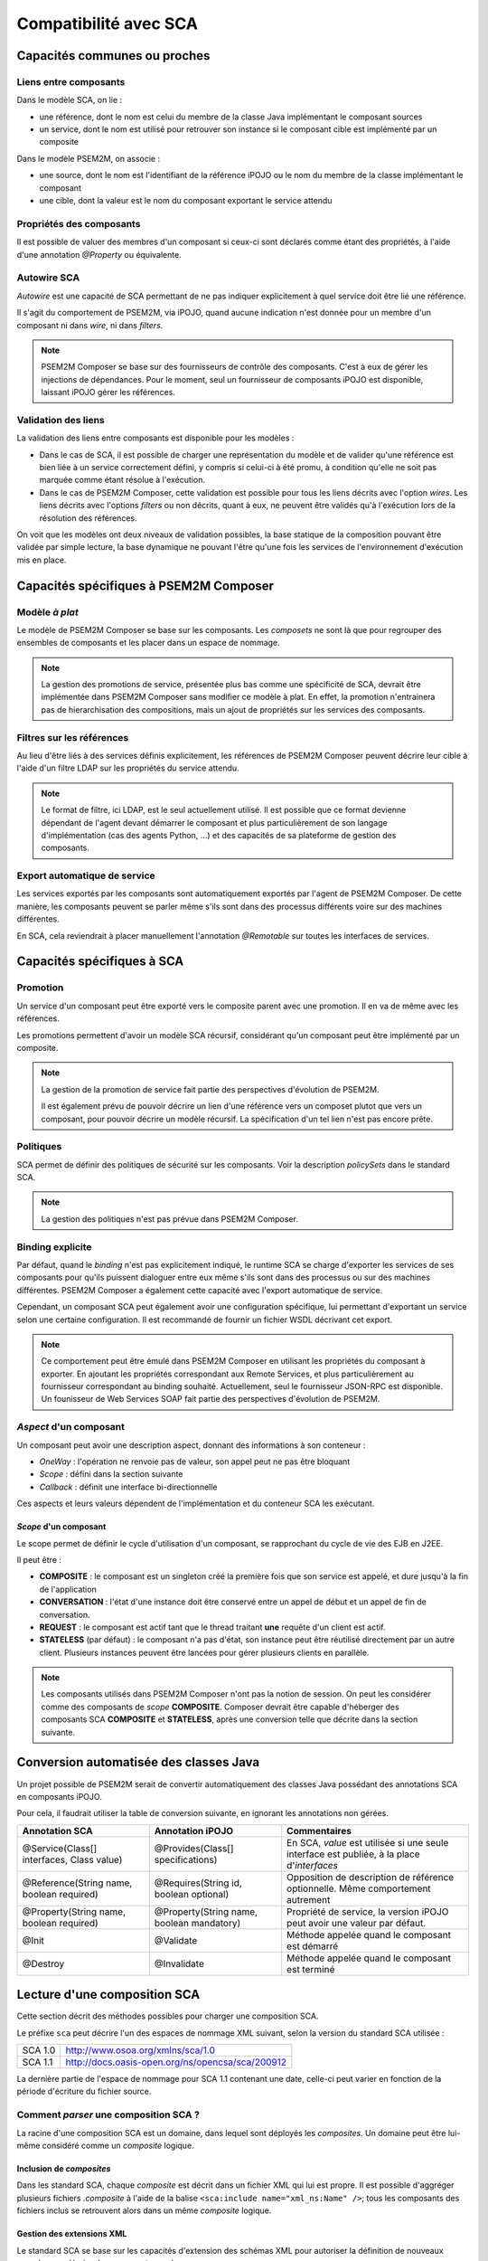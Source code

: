 .. Comparatif avec SCA

Compatibilité avec SCA
######################

Capacités communes ou proches
*****************************

Liens entre composants
======================

Dans le modèle SCA, on lie :

* une référence, dont le nom est celui du membre de la classe Java implémentant
  le composant sources
* un service, dont le nom est utilisé pour retrouver son instance si le
  composant cible est implémenté par un composite


Dans le modèle PSEM2M, on associe :

* une source, dont le nom est l'identifiant de la référence iPOJO ou le nom du
  membre de la classe implémentant le composant
* une cible, dont la valeur est le nom du composant exportant le service attendu


Propriétés des composants
=========================

Il est possible de valuer des membres d'un composant si ceux-ci sont déclarés
comme étant des propriétés, à l'aide d'une annotation *@Property* ou
équivalente.


Autowire SCA
============

*Autowire* est une capacité de SCA permettant de ne pas indiquer explicitement
à quel service doit être lié une référence.

Il s'agit du comportement de PSEM2M, via iPOJO, quand aucune indication n'est
donnée pour un membre d'un composant ni dans *wire*, ni dans *filters*.


.. note:: 

   PSEM2M Composer se base sur des fournisseurs de contrôle des composants.
   C'est à eux de gérer les injections de dépendances.
   Pour le moment, seul un fournisseur de composants iPOJO est disponible,
   laissant iPOJO gérer les références.


Validation des liens
====================

La validation des liens entre composants est disponible pour les modèles :

* Dans le cas de SCA, il est possible de charger une représentation du modèle
  et de valider qu'une référence est bien liée à un service correctement
  défini, y compris si celui-ci à été promu, à condition qu'elle ne soit pas
  marquée comme étant résolue à l'exécution.

* Dans le cas de PSEM2M Composer, cette validation est possible pour tous les
  liens décrits avec l'option *wires*.
  Les liens décrits avec l'options *filters* ou non décrits, quant à eux, ne
  peuvent être validés qu'à l'exécution lors de la résolution des références.

On voit que les modèles ont deux niveaux de validation possibles, la base
statique de la composition pouvant être validée par simple lecture, la base
dynamique ne pouvant l'être qu'une fois les services de l'environnement
d'exécution mis en place.


Capacités spécifiques à PSEM2M Composer
***************************************

Modèle *à plat*
===============

Le modèle de PSEM2M Composer se base sur les composants. Les *composets* ne
sont là que pour regrouper des ensembles de composants et les placer dans un
espace de nommage.

.. note:: 

   La gestion des promotions de service, présentée plus bas comme une
   spécificité de SCA, devrait être implémentée dans PSEM2M Composer sans
   modifier ce modèle à plat.
   En effet, la promotion n'entrainera pas de hierarchisation des compositions,
   mais un ajout de propriétés sur les services des composants.


Filtres sur les références
==========================

Au lieu d'être liés à des services définis explicitement, les références de
PSEM2M Composer peuvent décrire leur cible à l'aide d'un filtre LDAP sur les
propriétés du service attendu.


.. note::

   Le format de filtre, ici LDAP, est le seul actuellement utilisé. Il est
   possible que ce format devienne dépendant de l'agent devant démarrer
   le composant et plus particulièrement de son langage d'implémentation
   (cas des agents Python, ...) et des capacités de sa plateforme de gestion
   des composants.


Export automatique de service
=============================

Les services exportés par les composants sont automatiquement exportés par
l'agent de PSEM2M Composer.
De cette manière, les composants peuvent se parler même s'ils sont dans des
processus différents voire sur des machines différentes.

En SCA, cela reviendrait à placer manuellement l'annotation *@Remotable* sur
toutes les interfaces de services.


Capacités spécifiques à SCA
***************************

Promotion
=========

Un service d'un composant peut être exporté vers le composite parent avec une
promotion.
Il en va de même avec les références.

Les promotions permettent d'avoir un modèle SCA récursif, considérant qu'un
composant peut être implémenté par un composite.


.. note:: 

   La gestion de la promotion de service fait partie des perspectives
   d'évolution de PSEM2M.
   
   Il est également prévu de pouvoir décrire un lien d'une référence vers
   un composet plutot que vers un composant, pour pouvoir décrire un modèle
   récursif. La spécification d'un tel lien n'est pas encore prête.


Politiques
==========

SCA permet de définir des politiques de sécurité sur les composants.
Voir la description *policySets* dans le standard SCA.


.. note:: 

   La gestion des politiques n'est pas prévue dans PSEM2M Composer.


Binding explicite
=================

Par défaut, quand le *binding* n'est pas explicitement indiqué, le runtime SCA
se charge d'exporter les services de ses composants pour qu'ils puissent
dialoguer entre eux même s'ils sont dans des processus ou sur des machines
différentes.
PSEM2M Composer a également cette capacité avec l'export automatique de service.

Cependant, un composant SCA peut également avoir une configuration spécifique,
lui permettant d'exportant un service selon une certaine configuration.
Il est recommandé de fournir un fichier WSDL décrivant cet export.


.. note:: 

   Ce comportement peut être émulé dans PSEM2M Composer en utilisant les
   propriétés du composant à exporter. En ajoutant les propriétés correspondant
   aux Remote Services, et plus particulièrement au fournisseur correspondant
   au binding souhaité.
   Actuellement, seul le fournisseur JSON-RPC est disponible.
   Un founisseur de Web Services SOAP fait partie des perspectives d'évolution
   de PSEM2M.


*Aspect* d'un composant
=======================

Un composant peut avoir une description aspect, donnant des informations à son
conteneur :

* *OneWay* : l'opération ne renvoie pas de valeur, son appel peut ne pas être
  bloquant
* *Scope* : défini dans la section suivante
* *Callback* : définit une interface bi-directionnelle

Ces aspects et leurs valeurs dépendent de l'implémentation et du conteneur SCA
les exécutant.


*Scope* d'un composant
----------------------

Le scope permet de définir le cycle d'utilisation d'un composant, se rapprochant
du cycle de vie des EJB en J2EE.

Il peut être :

* **COMPOSITE** : le composant est un singleton créé la première fois que son
  service est appelé, et dure jusqu'à la fin de l'application

* **CONVERSATION** : l'état d'une instance doit être conservé entre un appel de
  début et un appel de fin de conversation.

* **REQUEST** : le composant est actif tant que le thread traitant **une**
  requête d'un client est actif.

* **STATELESS** (par défaut) : le composant n'a pas d'état, son instance peut
  être réutilisé directement par un autre client. Plusieurs instances peuvent
  être lancées pour gérer plusieurs clients en parallèle.


.. note:: 

   Les composants utilisés dans PSEM2M Composer n'ont pas la notion de session.
   On peut les considérer comme des composants de *scope* **COMPOSITE**.
   Composer devrait être capable d'héberger des composants SCA **COMPOSITE** et
   **STATELESS**, après une conversion telle que décrite dans la section
   suivante.


Conversion automatisée des classes Java
***************************************

Un projet possible de PSEM2M serait de convertir automatiquement des classes
Java possédant des annotations SCA en composants iPOJO.

Pour cela, il faudrait utiliser la table de conversion suivante, en ignorant
les annotations non gérées.

.. tabularcolumns:: |p{3cm}|p{3cm}|p{8cm}|


+------------------------------+-----------------------------------+--------------------------------------------------+
| Annotation SCA               | Annotation iPOJO                  | Commentaires                                     |
+==============================+===================================+==================================================+
| @Service(Class[] interfaces, | @Provides(Class[] specifications) | En SCA, *value* est utilisée si une seule        |
| Class value)                 |                                   | interface est publiée, à la place d'*interfaces* |
+------------------------------+-----------------------------------+--------------------------------------------------+
| @Reference(String name,      | @Requires(String id,              | Opposition de description de référence           |
| boolean required)            | boolean optional)                 | optionnelle. Même comportement autrement         |
+------------------------------+-----------------------------------+--------------------------------------------------+
| @Property(String name,       | @Property(String name,            | Propriété de service, la version                 |
| boolean required)            | boolean mandatory)                | iPOJO peut avoir une valeur par défaut.          |
+------------------------------+-----------------------------------+--------------------------------------------------+
| @Init                        | @Validate                         | Méthode appelée quand le composant est démarré   |
+------------------------------+-----------------------------------+--------------------------------------------------+
| @Destroy                     | @Invalidate                       | Méthode appelée quand le composant est terminé   |
+------------------------------+-----------------------------------+--------------------------------------------------+


Lecture d'une composition SCA
*****************************

Cette section décrit des méthodes possibles pour charger une composition SCA.

Le préfixe ``sca`` peut décrire l'un des espaces de nommage XML suivant, selon
la version du standard SCA utilisée :

.. tabularcolumns:: |p{4cm}|p{12cm}|

+---------+--------------------------------------------------+
| SCA 1.0 | http://www.osoa.org/xmlns/sca/1.0                |
+---------+--------------------------------------------------+
| SCA 1.1 | http://docs.oasis-open.org/ns/opencsa/sca/200912 |
+---------+--------------------------------------------------+

La dernière partie de l'espace de nommage pour SCA 1.1 contenant une date,
celle-ci peut varier en fonction de la période d'écriture du fichier source.


Comment *parser* une composition SCA ?
======================================

La racine d'une composition SCA est un domaine, dans lequel sont déployés les
*composites*.
Un domaine peut être lui-même considéré comme un *composite* logique.


Inclusion de *composites*
-------------------------

Dans les standard SCA, chaque *composite* est décrit dans un fichier XML qui
lui est propre.
Il est possible d'aggréger plusieurs fichiers *.composite* à l'aide de la balise
``<sca:include name="xml_ns:Name" />``; tous les composants des fichiers
inclus se retrouvent alors dans un même *composite* logique.


Gestion des extensions XML
--------------------------

Le standard SCA se base sur les capacités d'extension des schémas XML pour
autoriser la définition de nouveaux noeuds pour décrire de nouveaux types de :

* binding, ayant pour type de base ``sca:Binding``
* interface, ayant pour type de base ``sca:Interface``
* implémentation, ayant pour type de base ``sca:Implementation``


La lecture d'un fichier *.composite* doit se faire avec un *parser* supportant
le standard DOM niveau 3.

Celui-ci définit une méthode ``Element.getSchemaTypeInfo()``, renvoyant un objet
de type ``TypeInfo`` qui permet de tester si le type de l'élément traité hérite
d'un autre type XML, à l'aide de la méthode ``TypeInfo.isDerivedFrom()``.

La bibliothèque Xerces, par exemple, gère le standard DOM niveau 3.


Étapes de lecture
=================

Pour pouvoir lire une composition SCA, il est nécessaire de connaitre :

* les dossiers sources : ces dossiers contiennent les fichiers *.composite*
* le *composite* racine : c'est à partir de ce *composite* que sera chargé
  la représentation SCA.


La représentation d'une composition SCA doit être dynamique, principalement pour
gérer les extensions XML, et doit conserver un maximum d'informations
(type, *namespace* d'une balise ou d'un attribut...).

Pour gagner en simplicité de représentation et d'implémentation, il serait
intéressant de lire une réprésentation SCA en plusieurs étapes :

#. Lire les fichiers *.composite* tels quel et préparer un annuaire conservant
   le nom de chaque composite et celui des composants qu'il contient. Il peut
   également être utile d'y conserver la liste des références et services
   promus.

#. Résoudre les liens entre fichiers (références, services, ...)

#. Effectuer l'inclusion des composites (balise ``include``) et mettre à jour
   les liens entre les fichiers.
   Revenir à l'étape 2 si au moins une inclusion a été faite.

#. Hiérarchisation de la composition :

   Pour chaque composant du composite racine :

      * Si son implémentation est un composite : hiérarchiser ce composite et
        ses composants (récursion); remplacer ce composant par sa réprésentation
        en composite.

      * Sinon, conserver la réprésentation du composant

#. Résolution des liens directs entre références et services dans un annuaire
   à part, afin de ne pas modifier la réprésentation "pure" de la composition
   SCA.


La résolution des liens entre références et services doit prendre en compte les
*wires* de chaque *composite*, ainsi que de l'attribut *target* de chaque
référence.


Modèles de données
==================

Modèle de données
-----------------

Il est nécessaire de conserver toutes les informations des noeuds XML décrivant
les *composites* et les composants.
De cette manière, il est toujours possible de retrouver des attributs non
standards lors du traitement d'un noeud dont le type est une extension de SCA.

Les types à représenter sont décrits ci après.


Composite
^^^^^^^^^

.. tabularcolumns:: |p{3cm}|p{3cm}|p{9cm}|

+------------+-----------+---------------------------------------------+
| Attribut   | Type      | Description                                 |
+============+===========+=============================================+
| components | Liste     | Liste des composants du composite           |
+------------+-----------+---------------------------------------------+
| composites | Liste     | Liste des sous-composites                   |
+------------+-----------+---------------------------------------------+
| name       | String    | Nom du composite                            |
+------------+-----------+---------------------------------------------+
| parent     | Composite | Composite père (nul pour la racine)         |
+------------+-----------+---------------------------------------------+
| properties | Liste     | Liste des propriétés (valeurs par défaut)   |
+------------+-----------+---------------------------------------------+
| references | Liste     | Liste des références promues                |
+------------+-----------+---------------------------------------------+
| services   | Liste     | Liste des services promus                   |
+------------+-----------+---------------------------------------------+
| wires      | Liste     | Liste des liens définis au niveau composite |
+------------+-----------+---------------------------------------------+
| xmlElement | Element   | Element DOM décrivant le composant          |
+------------+-----------+---------------------------------------------+


Composant
^^^^^^^^^

.. tabularcolumns:: |p{3cm}|p{3cm}|p{9cm}|

+----------------+----------------+-------------------------------------------+
| Attribut       | Type           | Description                               |
+================+================+===========================================+
| implementation | Implementation | Implémentation du composant               |
+----------------+----------------+-------------------------------------------+
| name           | String         | Nom du composant                          |
+----------------+----------------+-------------------------------------------+
| parent         | Composite      | Composite père                            |
+----------------+----------------+-------------------------------------------+
| properties     | Liste          | Liste des propriétés (valeurs par défaut) |
+----------------+----------------+-------------------------------------------+
| references     | Liste          | Liste des références promues              |
+----------------+----------------+-------------------------------------------+
| services       | Liste          | Liste des services promus                 |
+----------------+----------------+-------------------------------------------+
| xmlElement     | Element        | Element DOM décrivant le composant        |
+----------------+----------------+-------------------------------------------+


Property
^^^^^^^^

La valeur d'une propriété peut être donnée dans le fichier XML, chargée depuis
un fichier ou par un composite parent.

.. tabularcolumns:: |p{3cm}|p{3cm}|p{9cm}|

+------------+---------+----------------------------------------+
| Attribut   | Type    | Description                            |
+============+=========+========================================+
| mustSupply | Boolean | Si vrai, la propriété doit être valuée |
|            |         | pour que le composant soit valide      |
+------------+---------+----------------------------------------+
| name       | String  | Nom de la propriété                    |
+------------+---------+----------------------------------------+
| value      | String  | Valeur brute (*raw*) de la propriété   |
+------------+---------+----------------------------------------+
| xmlElement | Element | Element DOM décrivant la propriété     |
+------------+---------+----------------------------------------+


Reference
^^^^^^^^^

.. tabularcolumns:: |p{3cm}|p{3cm}|p{9cm}|

+--------------+---------------+----------------------------------------------+
| Attribut     | Type          | Description                                  |
+==============+===============+==============================================+
| bindings     | Liste         | Liste des bindings possibles pour accèder au |
|              |               | service                                      |
+--------------+---------------+----------------------------------------------+
| interface    | Interface     | Interface du service référencé               |
+--------------+---------------+----------------------------------------------+
| multiplicity | EMultiplicity | Multiplicité de la référence                 |
+--------------+---------------+----------------------------------------------+
| name         | String        | Nom de la référence                          |
+--------------+---------------+----------------------------------------------+
| targets      | Liste         | Liste des cibles de la référence             |
+--------------+---------------+----------------------------------------------+
| xmlElement   | Element       | Element DOM décrivant le composite           |
+--------------+---------------+----------------------------------------------+

La multiplicité est valuée par une énumération ``EMultiplicity`` :

* ``0_1`` : *0..1*
* ``1_1`` : *1..1*
* ``0_n`` : *0..n*
* ``1_n`` : *1..n*


Service
^^^^^^^

.. tabularcolumns:: |p{3cm}|p{3cm}|p{9cm}|

+------------+-----------+----------------------------------------------------+
| Attribut   | Type      | Description                                        |
+============+===========+====================================================+
| bindings   | Liste     | Liste des bindings permettant d'accèder au service |
+------------+-----------+----------------------------------------------------+
| interface  | Interface | Interface du service                               |
+------------+-----------+----------------------------------------------------+
| name       | String    | Nom du service                                     |
+------------+-----------+----------------------------------------------------+
| xmlElement | Element   | Element DOM décrivant le composite                 |
+------------+-----------+----------------------------------------------------+


Binding
^^^^^^^

Représente un binding, décrivant l'accès à un service.
Peut être une extension du standard SCA.

.. tabularcolumns:: |p{3cm}|p{3cm}|p{9cm}|

+------------+---------+----------------------------------------+
| Attribut   | Type    | Description                            |
+============+=========+========================================+
| kind       | String  | Nom de l'élément DOM (binding.ws, ...) |
+------------+---------+----------------------------------------+
| xmlElement | Element | Element DOM décrivant le binding       |
+------------+---------+----------------------------------------+


Implementation
^^^^^^^^^^^^^^

Représente une implémentation de composant, peut être une extension du
standard SCA.

.. tabularcolumns:: |p{3cm}|p{3cm}|p{9cm}|

+------------+---------+-------------------------------------------------+
| Attribut   | Type    | Description                                     |
+============+=========+=================================================+
| kind       | String  | Nom de l'élément DOM (implementation.java, ...) |
+------------+---------+-------------------------------------------------+
| xmlElement | Element | Element DOM décrivant l'implémentation          |
+------------+---------+-------------------------------------------------+


Interface
^^^^^^^^^

Représente une interface de service, peut être une extension du standard SCA.

.. tabularcolumns:: |p{3cm}|p{3cm}|p{9cm}|

+------------+---------+--------------------------------------------+
| Attribut   | Type    | Description                                |
+============+=========+============================================+
| kind       | String  | Nom de l'élément DOM (interface.java, ...) |
+------------+---------+--------------------------------------------+
| xmlElement | Element | Element DOM décrivant l'interface          |
+------------+---------+--------------------------------------------+


Références
**********

SCA
===

* `SCA Resources  <http://osoa.org/display/Main/SCA+Resources>`_

  * `Introducing SCA <http://www.davidchappell.com/articles/Introducing_SCA.pdf>`_

* `Service Component Architecture Specifications <http://osoa.org/display/Main/Service+Component+Architecture+Specifications>`_

  * `SCA Assembly Model V1.00 <http://osoa.org/download/attachments/35/SCA_AssemblyModel_V100.pdf?version=1>`_
  * `SCA Java Common Annotations and APIs V1.00 <http://osoa.org/download/attachments/35/SCA_JavaAnnotationsAndAPIs_V100.pdf?version=1>`_


XML
===

* `Create a complex type using XML Schema inheritance <http://www.techrepublic.com/blog/programming-and-development/create-a-complex-type-using-xml-schema-inheritance/759>`_
* `XML DOM TypeInfo <http://xerces.apache.org/xerces2-j/javadocs/api/org/w3c/dom/TypeInfo.html>`_